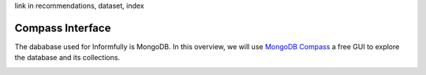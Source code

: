 link in recommendations, dataset, index

Compass Interface
=================

The dababase used for Informfully is MongoDB.
In this overview, we will use `MongoDB Compass <https://www.mongodb.com/products/tools/compass>`_ a free GUI to explore the database and its collections.

.. image:: img/database_screenshots/collection_items.png
   :width: 720
   :alt: Home screen

.. image:: img/database_screenshots/collection_users.png
   :width: 720
   :alt: Home screen

.. image:: img/database_screenshots/collection_recommendations.png
   :width: 720
   :alt: Home screen
